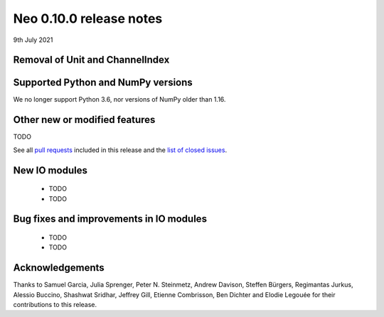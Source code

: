 ========================
Neo 0.10.0 release notes
========================

9th July 2021


Removal of Unit and ChannelIndex
--------------------------------



Supported Python and NumPy versions
-----------------------------------

We no longer support Python 3.6, nor versions of NumPy older than 1.16.


Other new or modified features
------------------------------

TODO

See all `pull requests`_ included in this release and the `list of closed issues`_.


New IO modules
--------------

  * TODO
  * TODO

Bug fixes and improvements in IO modules
----------------------------------------

  * TODO
  * TODO


Acknowledgements
----------------

Thanks to Samuel Garcia, Julia Sprenger, Peter N. Steinmetz, Andrew Davison, Steffen Bürgers,
Regimantas Jurkus, Alessio Buccino,  Shashwat Sridhar, Jeffrey Gill, Etienne Combrisson,
Ben Dichter and Elodie Legouée for their contributions to this release.

.. _`list of closed issues`: https://github.com/NeuralEnsemble/python-neo/issues?q=is%3Aissue+milestone%3A0.10.0+is%3Aclosed
.. _`pull requests`: https://github.com/NeuralEnsemble/python-neo/pulls?q=is%3Apr+is%3Aclosed+merged%3A%3E2020-11-10+milestone%3A0.10.0
